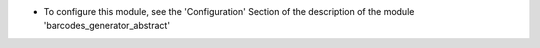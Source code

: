 * To configure this module, see the 'Configuration' Section of the description of the module 'barcodes_generator_abstract'
